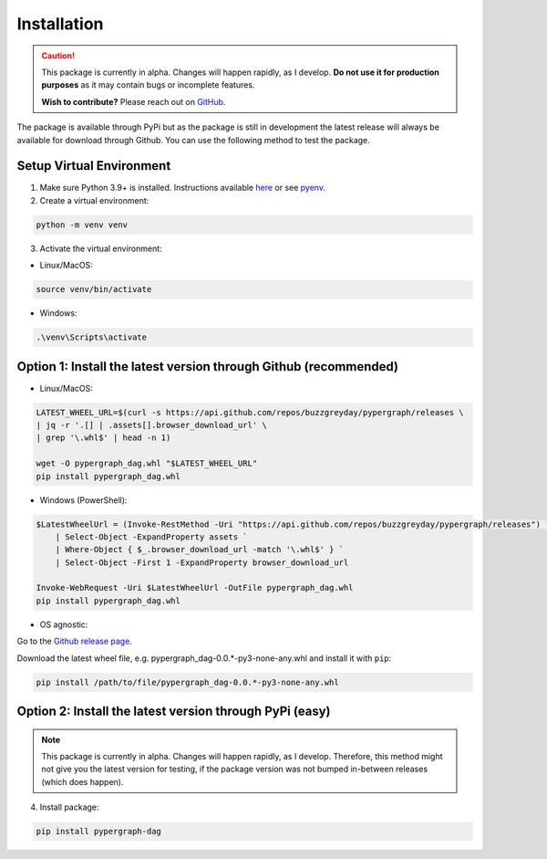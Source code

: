Installation
============

.. caution::

  This package is currently in alpha. Changes will happen rapidly, as I develop.
  **Do not use it for production purposes** as it may contain bugs or incomplete features.

  **Wish to contribute?** Please reach out on `GitHub <https://github.com/buzzgreyday>`_.


The package is available through PyPi but as the package is still in development the latest release will always be available for download through Github. You can use the following method to test the package.

Setup Virtual Environment
-------------------------

1. Make sure Python 3.9+ is installed. Instructions available `here <https://www.python.org/downloads/>`_ or see `pyenv <https://github.com/pyenv/pyenv>`_.

2. Create a virtual environment:

.. code-block:: bash

    python -m venv venv

3. Activate the virtual environment:

- Linux/MacOS:

.. code-block:: bash

    source venv/bin/activate

- Windows:

.. code-block::

    .\venv\Scripts\activate

Option 1: Install the latest version through Github (recommended)
-----------------------------------------------------------------

- Linux/MacOS:

.. code-block:: bash

    LATEST_WHEEL_URL=$(curl -s https://api.github.com/repos/buzzgreyday/pypergraph/releases \
    | jq -r '.[] | .assets[].browser_download_url' \
    | grep '\.whl$' | head -n 1)

    wget -O pypergraph_dag.whl "$LATEST_WHEEL_URL"
    pip install pypergraph_dag.whl

- Windows (PowerShell):

.. code-block:: powershell

    $LatestWheelUrl = (Invoke-RestMethod -Uri "https://api.github.com/repos/buzzgreyday/pypergraph/releases") `
        | Select-Object -ExpandProperty assets `
        | Where-Object { $_.browser_download_url -match '\.whl$' } `
        | Select-Object -First 1 -ExpandProperty browser_download_url

    Invoke-WebRequest -Uri $LatestWheelUrl -OutFile pypergraph_dag.whl
    pip install pypergraph_dag.whl

- OS agnostic:

Go to the `Github release page <https://github.com/buzzgreyday/pypergraph/releases/latest>`_.

Download the latest wheel file, e.g. pypergraph_dag-0.0.*-py3-none-any.whl and install it with ``pip``:

.. code-block::

    pip install /path/to/file/pypergraph_dag-0.0.*-py3-none-any.whl

Option 2: Install the latest version through PyPi (easy)
--------------------------------------------------------

.. note::

  This package is currently in alpha. Changes will happen rapidly, as I develop.
  Therefore, this method might not give you the latest version for testing, if the package version was not bumped in-between releases (which does happen).

4. Install package:

.. code-block:: bash

    pip install pypergraph-dag
